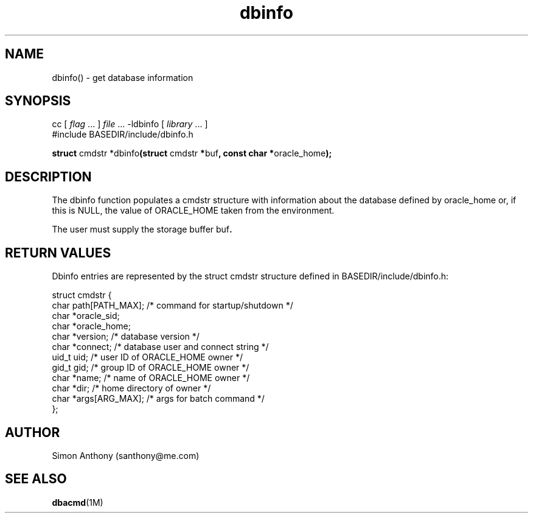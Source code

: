 .\" %W%
.fp 1 R
.fp 2 I
.fp 3 B
.fp 4 BI
.fp 5 R
.fp 6 I
.fp 7 B
.TH dbinfo 3 "16 Jun 1999"
.tr ~
.SH NAME
dbinfo() \- get database information
.SH SYNOPSIS
.nf
\f5cc [ \f2flag\f5 ... ] \f2file\f5 ... -ldbinfo [ \f2library\f1 ... ]
\f5#include BASEDIR/include/dbinfo.h\f1 
.sp
\f7struct \f5cmdstr *dbinfo\f7(struct \f5cmdstr \f7*\f5buf\f7, const char *\f5oracle_home\f7);\f1
.fi
.SH DESCRIPTION
.IX "dbinfo" "" "\fLdbinfo\fP \(em print ORACLE_HOME"
The dbinfo function populates a \f5cmdstr\f1 structure with information
about the database defined by \f5oracle_home\f1 or, if
this is NULL, the value of \f5ORACLE_HOME\f1 taken from the environment.
.P
The user must supply the storage buffer \f5buf\f7.
.SH RETURN VALUES
Dbinfo entries are represented by the \f5struct cmdstr\f1 structure defined in
\f5BASEDIR/include/dbinfo.h\f1:
.nf
.sp
.ft 5
struct cmdstr {
    char    path[PATH_MAX];      /* command for startup/shutdown */
    char    *oracle_sid;
    char    *oracle_home;
    char    *version;            /* database version */
    char    *connect;            /* database user and connect string */
    uid_t   uid;                 /* user ID of ORACLE_HOME owner */
    gid_t   gid;                 /* group ID of ORACLE_HOME owner */
    char    *name;               /* name of ORACLE_HOME owner */
    char    *dir;                /* home directory of owner */
    char    *args[ARG_MAX];      /* args for batch command */
};
.ft 1
.fi
.SH AUTHOR
Simon Anthony (santhony@me.com)
.SH SEE ALSO
.BR dbacmd (1M)

